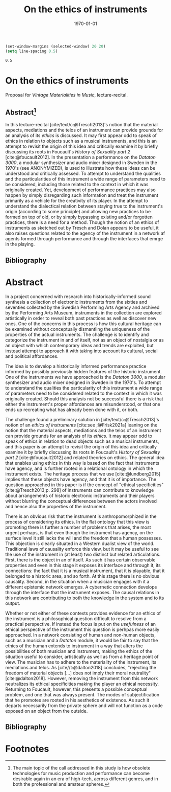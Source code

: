 #+title: On the ethics of instruments
#+NAME: XXXXXX
#+DATE: \today     
#+cite_export: csl ~/Documents/articles/biblio/csl-styles/apa-7th.csl
#+OPTIONS:   H:3 num:nil toc:nil \n:nil @:t ::t |:t ^:t -:t f:t *:t <:t
#+OPTIONS:   TeX:t LaTeX:t skip:nil d:nil todo:t pri:nil tags:not-in-toc author:nil
#+LaTeX_HEADER: \usepackage[x11names]{xcolor}
#+LaTeX_HEADER: \hypersetup{linktoc = all, colorlinks = true, urlcolor = DodgerBlue4, citecolor = black, linkcolor = black}

#+begin_src emacs-lisp
  (set-window-margins (selected-window) 20 20)
  (setq line-spacing 0.5)
  #+end_src

  #+RESULTS:
  : 0.5

* On the ethics of instruments

\noindent
Proposal for /Vintage Materialities in Music/, lecture-recital.
** Abstract[fn:3]

In this lecture-recital [cite/text/c:@Tresch2013]'s notion that the material aspects, mediations and the telos of an instrument can provide grounds for an analysis of its  /ethics/ is discussed. It may first appear odd to speak of ethics in relation to objects such as a musical instruments, and this is an attempt to revisit the origin of this idea and critically examine it by briefly discussing its roots in Foucault's /History of Sexuality part 2/ [cite:@foucault2012]. In the presentation a performance on the /Dataton 3000/, a modular synthesizer and audio mixer designed in Sweden in the 1970's (see ANONYMIZED), is used to illustrate how these ideas can be understood and critically assessed. To attempt to understand the qualities and the particularities of this instrument a wide range of parameters need to be considered, including those related to the context in which it was originally created. Yet, development of performance practices may also happen by simply disregarding such information and treat the instrument primarily as a vehicle for the creativity of its player. In the attempt to understand the dialectical relation between staying true to the instrument's origin (according to some principle) and allowing new practices to be formed on top of old, or by simply bypassing existing and/or forgotten practices, there is a need for a method. Though the notion of an ethics of instruments as sketched out by Tresch and Dolan appears to be useful, it also raises questions related to the agency of the instrument in a network af agents formed through performance and through the interfaces that emrge in the playing.

\vspace{1cm}


** Bibliography
# #+bibliographystyle: unsrtnat
#+print_bibliography: title: "Bilblio"

* Abstract
In a project concerned with research into historically-informed sound synthesis a collection of electronic instruments from the sixties and seventies collected by the Swedish Performing Arts Agency and archived by the Performing Arts Museum, instruments in the collection are explored artistically in order to reveal both past practices as well as discover new ones. One of the concerns in this process is how this cultural heritage can be examined without conceptually dismantling the uniqueness of the properties of the actual instruments. The challenge is to identify and categorize the instrument in and of itself, not as an object of nostalgia or as an object with which contemporary ideas and trends are exploited, but instead attempt to approach it with taking into account its cultural, social and political affordances.

The idea is to develop a historically informed performance practice informed by possibly previously hidden features of the historic instrument. One of the instruments we have approached is the /Dataton 3000/, a modular synthesizer and audio mixer designed in Sweden in the 1970's. To attempt to understand the qualities the particularity of this instrument a wide range of parameters need to be considered related to the context in which it was originally created. Should this analysis not be successful there is a risk that either the instrument's proper affordances are misunderstood, or that one ends up recreating what has already been done with it, or both.
 
The challenge found a preliminary solution in [cite/text/c:@Tresch2013]'s notion of an /ethics of instruments/ [cite:see ;@Frisk2021a] leaning on the notion that the material aspects, mediations and the telos of an instrument can provide grounds for an analysis of its /ethics/. It may appear odd to speak of ethics in relation to dead objects such as a musical instruments, and this paper is an attempt to revisit the origin of this idea and critically examine it by briefly discussing its roots in Foucault's /History of Sexuality part 2/ [cite:@foucault2012] and related theories on ethics. The general idea that enables using ethics in this way is based on the fact that instruments have agency, and is further rooted in a relational ontology in which the instrument exists. The heritage process that we use [cite:@lundberg2015] implies that these objects have agency, and that it is of importance. The question approached in this paper is if the concept of "ethical specificities" [cite:@Tresch2013;p. 298] of instruments can contribute to knowledge about arrangements of historic electronic instruments and their players without blurring the conceptual differences between the actors involved and hence also the properties of the instrument.

There is an obvious risk that the instrument is anthropomorphized in the process of considering its ethics. In the flat ontology that this view is promoting there is further a number of problems that arises, the most urgent perhaps, is that even though the instrument has agency, on the surface level it still lacks the will and the freedom that a human possesses. This objection is clearly situated in a Western dualist view of the world. Traditional laws of causality enforce this view, but it may be useful to see the use of the instrument in (at least) two distinct but related articulations. First, there is the object in an of itself. As such it has certain observable properties and even in this stage it exposes its interface and through it, its connections: the fact that it is a musical instrument, that it is playable, that it belonged to a historic area, and so forth. At this stage there is no obvious causality. Second, in the situation when a musician engages with it a different epistemic network emerges. A cybernetic connection develops through the interface that the instrument exposes. The causal relations in this network are contributing to both the knowledge in the system and to its output.

Whether or not either of these contexts provides evidence for an ethics of the instrument is a philosophical question difficult to resolve from a practical perspective. If instead the focus is put on the /usefulness/ of an ethical perspective of the instrument this question is perhpas more easily approached. In a network consisting of human and non-human objects, such as a musician and a /Dataton/ module, it would be fair to say that the ethics of the human extends to instrument in a way that alters the possibilities of both musician and instrument, making the ethics of the situation useful to consider, artistically as well as from a heritage point of view. The musician has to adhere to the materiality of the instrument, its mediations and telos. As [cite//t:@dalton2018] concludes, "rejecting the freedom of material objects [\ldots] does not imply their moral neutrality" [cite:@dalton2018]. However, removing the instrument from this network neutralizes its ethical specificities making the player an ethical necessity. Returning to Foucault, however, this presents a possible conceptual problem, and one that was always present. The modes of subjectification that he promotes are rooted in his aesthetics of existence. As such it departs necessarily from the private sphere and will not function as a code exposed on an object from the outside.

** Bibliography
# #+bibliographystyle: unsrtnat
#+print_bibliography: title: "Bilblio"


* Footnotes

[fn:3] The main topic of the call addressed in this study is how obsolete technologies for music production and performance can become desirable again in an era of high-tech, across different genres, and in both the professional and amateur spheres. 
[fn:2]A ne of the abgisionArtistic research is the formalization of this connection. 

[fn:1]There are several artist-in-residence programs that have this explicit ambition, Xerox Parc [cite/p:@harris1999], Bell Labs [cite/p:@mccray2020], CERN
https://arts.cern/programme/artistic-residencies och NASA.
